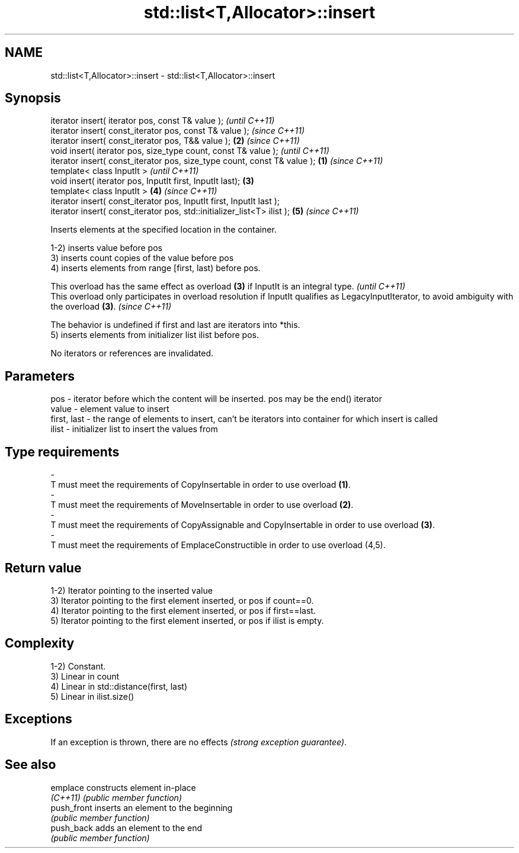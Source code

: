 .TH std::list<T,Allocator>::insert 3 "2020.03.24" "http://cppreference.com" "C++ Standard Libary"
.SH NAME
std::list<T,Allocator>::insert \- std::list<T,Allocator>::insert

.SH Synopsis
   iterator insert( iterator pos, const T& value );                                \fI(until C++11)\fP
   iterator insert( const_iterator pos, const T& value );                          \fI(since C++11)\fP
   iterator insert( const_iterator pos, T&& value );                           \fB(2)\fP \fI(since C++11)\fP
   void insert( iterator pos, size_type count, const T& value );                                 \fI(until C++11)\fP
   iterator insert( const_iterator pos, size_type count, const T& value ); \fB(1)\fP                   \fI(since C++11)\fP
   template< class InputIt >                                                                                   \fI(until C++11)\fP
   void insert( iterator pos, InputIt first, InputIt last);                    \fB(3)\fP
   template< class InputIt >                                                       \fB(4)\fP                         \fI(since C++11)\fP
   iterator insert( const_iterator pos, InputIt first, InputIt last );
   iterator insert( const_iterator pos, std::initializer_list<T> ilist );                        \fB(5)\fP           \fI(since C++11)\fP

   Inserts elements at the specified location in the container.

   1-2) inserts value before pos
   3) inserts count copies of the value before pos
   4) inserts elements from range [first, last) before pos.

   This overload has the same effect as overload \fB(3)\fP if InputIt is an integral type.                                                             \fI(until C++11)\fP
   This overload only participates in overload resolution if InputIt qualifies as LegacyInputIterator, to avoid ambiguity with the overload \fB(3)\fP. \fI(since C++11)\fP

   The behavior is undefined if first and last are iterators into *this.
   5) inserts elements from initializer list ilist before pos.

   No iterators or references are invalidated.

.SH Parameters

   pos         - iterator before which the content will be inserted. pos may be the end() iterator
   value       - element value to insert
   first, last - the range of elements to insert, can't be iterators into container for which insert is called
   ilist       - initializer list to insert the values from
.SH Type requirements
   -
   T must meet the requirements of CopyInsertable in order to use overload \fB(1)\fP.
   -
   T must meet the requirements of MoveInsertable in order to use overload \fB(2)\fP.
   -
   T must meet the requirements of CopyAssignable and CopyInsertable in order to use overload \fB(3)\fP.
   -
   T must meet the requirements of EmplaceConstructible in order to use overload (4,5).

.SH Return value

   1-2) Iterator pointing to the inserted value
   3) Iterator pointing to the first element inserted, or pos if count==0.
   4) Iterator pointing to the first element inserted, or pos if first==last.
   5) Iterator pointing to the first element inserted, or pos if ilist is empty.

.SH Complexity

   1-2) Constant.
   3) Linear in count
   4) Linear in std::distance(first, last)
   5) Linear in ilist.size()

.SH Exceptions

   If an exception is thrown, there are no effects \fI(strong exception guarantee)\fP.

.SH See also

   emplace    constructs element in-place
   \fI(C++11)\fP    \fI(public member function)\fP
   push_front inserts an element to the beginning
              \fI(public member function)\fP
   push_back  adds an element to the end
              \fI(public member function)\fP
